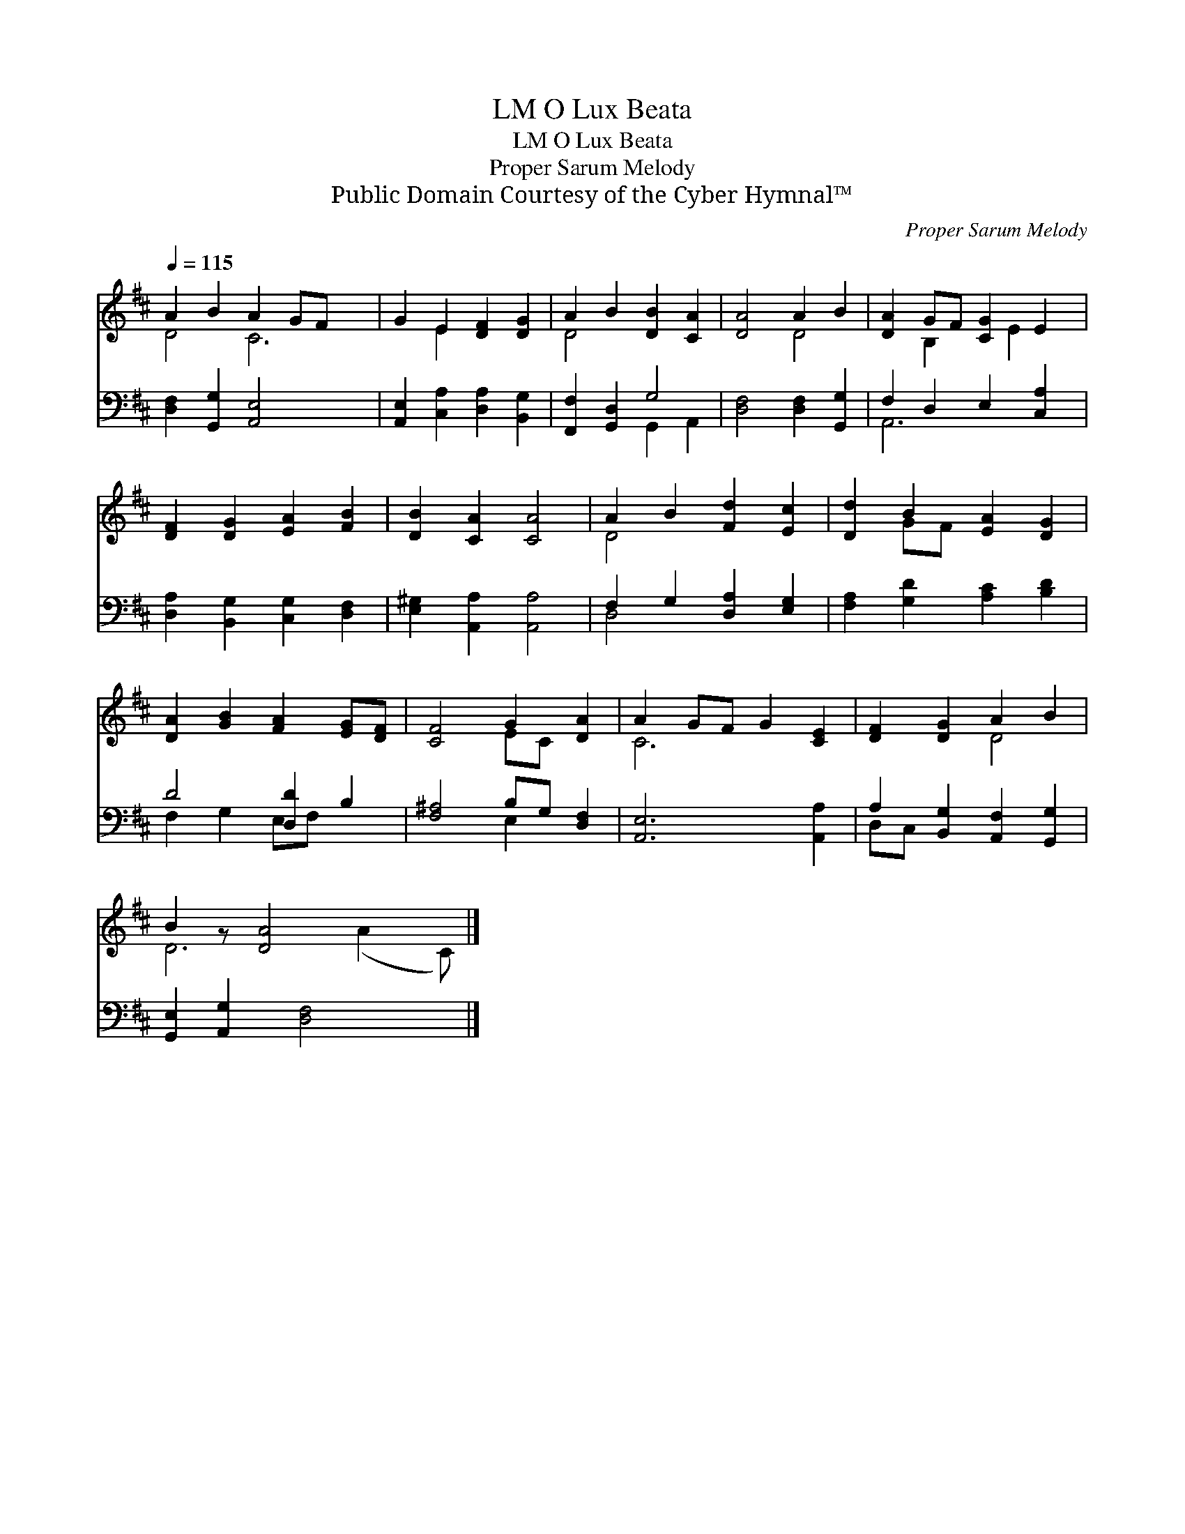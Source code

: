 X:1
T:O Lux Beata, LM
T:O Lux Beata, LM
T:Proper Sarum Melody
T:Public Domain Courtesy of the Cyber Hymnal™
C:Proper Sarum Melody
Z:Public Domain
Z:Courtesy of the Cyber Hymnal™
%%score ( 1 2 ) ( 3 4 )
L:1/8
Q:1/4=115
M:none
K:D
V:1 treble 
V:2 treble 
V:3 bass 
V:4 bass 
V:1
 A2 B2 A2 GF x2 | G2 E2 [DF]2 [DG]2 | A2 B2 [DB]2 [CA]2 | [DA]4 A2 B2 | [DA]2 GF [CG]2 E2 | %5
 [DF]2 [DG]2 [EA]2 [FB]2 | [DB]2 [CA]2 [CA]4 | A2 B2 [Fd]2 [Ec]2 | [Dd]2 B2 [EA]2 [DG]2 | %9
 [DA]2 [GB]2 [FA]2 [EG][DF] | [CF]4 G2 [DA]2 | A2 GF G2 [CE]2 | [DF]2 [DG]2 A2 B2 | %13
 B2 z [DA]4 x2 |] %14
V:2
 D4 C6 | x2 E2 x4 | D4 x4 | x4 D4 | x2 B,2 x E2 x | x8 | x8 | D4 x4 | x2 GF x4 | x8 | x4 EC x2 | %11
 C6 x2 | x4 D4 | D6 (A2 C) |] %14
V:3
 [D,F,]2 [G,,G,]2 [A,,E,]4- x2 | [A,,E,]2 [C,A,]2 [D,A,]2 [B,,G,]2 | [F,,F,]2 [G,,D,]2 G,4 | %3
 [D,F,]4 [D,F,]2 [G,,G,]2 | F,2 D,2 E,2 [C,A,]2 | [D,A,]2 [B,,G,]2 [C,G,]2 [D,F,]2 | %6
 [E,^G,]2 [A,,A,]2 [A,,A,]4 | F,2 G,2 [D,A,]2 [E,G,]2 | [F,A,]2 [G,D]2 [A,C]2 [B,D]2 | %9
 D4 [D,D]2 B,2 | [F,^A,]4 B,G, [D,F,]2 | [A,,E,]6 [A,,A,]2 | A,2 [B,,G,]2 [A,,F,]2 [G,,G,]2 | %13
 [G,,E,]2 [A,,G,]2 [D,F,]4 x |] %14
V:4
 x10 | x8 | x4 G,,2 A,,2 | x8 | A,,6 x2 | x8 | x8 | D,4 x4 | x8 | F,2 G,2 E,F, x2 | x4 E,2 x2 | %11
 x8 | D,C, x6 | x9 |] %14

